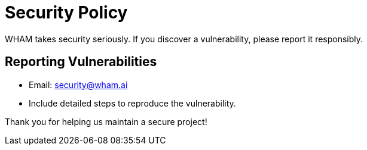 = Security Policy
WHAM takes security seriously. If you discover a vulnerability, please report it responsibly.

== Reporting Vulnerabilities
- Email: security@wham.ai
- Include detailed steps to reproduce the vulnerability.

Thank you for helping us maintain a secure project!

